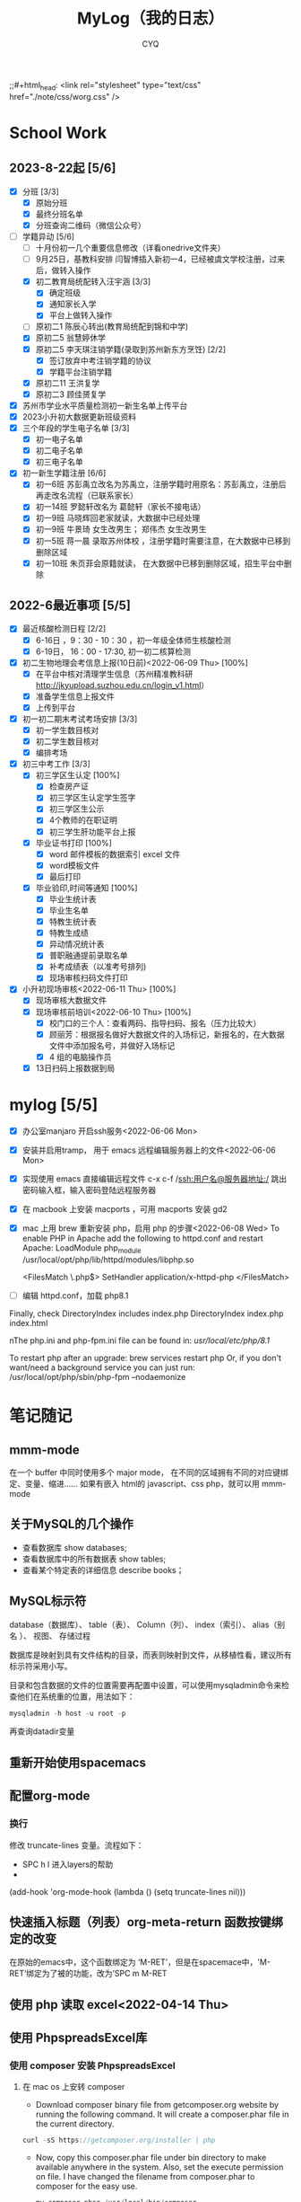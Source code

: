 #+title:MyLog（我的日志）
#+author:CYQ
;;#+html_head: <link rel="stylesheet" type="text/css" href="./note/css/worg.css" />

* School Work
** 2023-8-22起 [5/6]
- [X] 分班 [3/3]
  - [X] 原始分班
  - [X] 最终分班名单
  - [X] 分班查询二维码（微信公众号）
- [-] 学籍异动 [5/6]
  - [ ] 十月份初一几个重要信息修改（详看onedrive文件夹）
  - [ ] 9月25日，基教科安排 闫智博插入新初一4，已经被虞文学校注册，过来后，做转入操作
  - [X] 初二教育局统配转入汪宇涵 [3/3]
    - [X] 确定班级
    - [X] 通知家长入学
    - [X] 平台上做转入操作
  - [ ] 原初二1 陈辰心转出(教育局统配到锦和中学)
  - [X] 原初二5 翁慧婷休学
  - [X] 原初二5 李天琪注销学籍(录取到苏州新东方烹饪) [2/2]
    - [X] 签订放弃中考注销学籍的协议
    - [X] 学籍平台注销学籍
  - [X] 原初二11 王洪复学
  - [X] 原初二3 顾佳赟复学
- [X] 苏州市学业水平质量检测初一新生名单上传平台
- [X] 2023小升初大数据更新班级资料
- [X] 三个年段的学生电子名单 [3/3]
  - [X] 初一电子名单
  - [X] 初二电子名单
  - [X] 初三电子名单
- [X] 初一新生学籍注册 [6/6]
  - [X] 初一6班 苏彭禹立改名为苏禹立，注册学籍时用原名：苏彭禹立，注册后再走改名流程（已联系家长）
  - [X] 初一14班 罗懿轩改名为 葛懿轩（家长不接电话）
  - [X] 初一9班 马晓辉回老家就读，大数据中已经处理
  - [X] 初一9班 牛景琦 女生改男生； 郑伟杰 女生改男生
  - [X] 初一5班 蒋一晨 录取苏州体校
    ，注册学籍时需要注意，在大数据中已移到删除区域
  - [X] 初一10班 朱页菲会原籍就读， 在大数据中已移到删除区域，招生平台中删除
** 2022-6最近事项 [5/5]
- [X] 最近核酸检测日程 [2/2]
  - [X] 6-16日 ，9：30 - 10：30 ，初一年级全体师生核酸检测
  - [X] 6-19日， 16：00 - 17:30, 初一初二核算检测
- [X] 初二生物地理会考信息上报(10日前)<2022-06-09 Thu> [100%]
  - [X] 在平台中核对清理学生信息（苏州精准教科研 http://jkyupload.suzhou.edu.cn/login_v1.html）
  - [X] 准备学生信息上报文件
  - [X] 上传到平台
- [X] 初一初二期末考试考场安排 [3/3]
  - [X] 初一学生数目核对
  - [X] 初二学生数目核对
  - [X] 编排考场
- [X] 初三中考工作 [3/3]
  - [X] 初三学区生认定 [100%]
    - [X] 检查房产证
    - [X] 初三学区生认定学生签字
    - [X] 初三学区生公示
    - [X] 4个教师的在职证明
    - [X] 初三学生肝功能平台上报
  - [X] 毕业证书打印 [100%]
    - [X]  word 邮件模板的数据索引 excel 文件
    - [X]  word模板文件
    - [X] 最后打印
  - [X] 毕业验印,时间等通知 [100%]
    - [X] 毕业生统计表
    - [X] 毕业生名单
    - [X] 特教生统计表
    - [X] 特教生成绩
    - [X] 异动情况统计表
    - [X] 普职融通提前录取名单
    - [X] 补考成绩表（以准考号排列)
    - [X] 现场审核扫码文件打印
- [X] 小升初现场审核<2022-06-11 Thu> [100%]
  - [X] 现场审核大数据文件
  - [X] 现场审核前培训<2022-06-10 Thu> [100%]
    - [X] 校门口的三个人：查看两码、指导扫码、报名（压力比较大）
    - [X] 顾丽芳：根据报名做好大数据文件的入场标记，新报名的，在大数据文件中添加报名号，并做好入场标记
    - [X] 4 组的电脑操作员
  - [X] 13日扫码上报数据到局

* mylog [5/5]
- [X] 办公室manjaro 开启ssh服务<2022-06-06 Mon>
- [X] 安装并启用tramp， 用于 emacs 远程编辑服务器上的文件<2022-06-06 Mon>
- [X] 实现使用 emacs 直接编辑远程文件
      c-x c-f /ssh:用户名@服务器地址:/
      跳出密码输入框，输入密码登陆远程服务器
- [X] 在 macbook 上安装 macports ，可用 macports 安装 gd2
- [X] mac 上用 brew 重新安装 php，启用 php 的步骤<2022-06-08 Wed>
  To enable PHP in Apache add the following to httpd.conf and restart Apache:
    LoadModule php_module /usr/local/opt/php/lib/httpd/modules/libphp.so

    <FilesMatch \.php$>
        SetHandler application/x-httpd-php
    </FilesMatch>
- [ ] 编辑 httpd.conf，加载 php8.1

Finally, check DirectoryIndex includes index.php
    DirectoryIndex index.php index.html

nThe php.ini and php-fpm.ini file can be found in:
    /usr/local/etc/php/8.1/

To restart php after an upgrade:
  brew services restart php
Or, if you don't want/need a background service you can just run:
  /usr/local/opt/php/sbin/php-fpm --nodaemonize

* 笔记随记
** mmm-mode
 在一个 buffer 中同时使用多个 major mode， 在不同的区域拥有不同的对应键绑定、变量、缩进…… 如果有嵌入 html的 javascript、css php，就可以用 mmm-mode
** 关于MySQL的几个操作
- 查看数据库  show databases;
- 查看数据库中的所有数据表    show tables;
- 查看某个特定表的详细信息    describe books；
** MySQL标示符
database（数据库）、 table（表）、 Column（列）、 index（索引）、 alias（别名 ）、 视图、 存储过程

数据库是映射到具有文件结构的目录，而表则映射到文件，从移植性看，建议所有标示符采用小写。

目录和包含数据的文件的位置需要再配置中设置，可以使用mysqladmin命令来检查他们在系统重的位置，用法如下：
#+begin_src sql
      mysqladmin -h host -u root -p
#+end_src
再查询datadir变量

** 重新开始使用spacemacs

** 配置org-mode
*** 换行
    修改 truncate-lines 变量。流程如下：
        - SPC h l   进入layers的帮助
        - 
    (add-hook 'org-mode-hook (lambda ()
                             (setq truncate-lines nil)))

** 快速插入标题（列表）org-meta-return 函数按键绑定的改变
   在原始的emacs中，这个函数绑定为 ‘M-RET’，但是在spacemace中，'M-RET‘绑定为了被的功能，改为’SPC m M-RET

**  使用 php 读取 excel<2022-04-14 Thu>
** 使用 PhpspreadsExcel库
*** 使用 composer 安装 PhpspreadsExcel
**** 在 mac os 上安转 composer
- Download composer binary file from getcomposer.org website by running the following command. It will create a composer.phar file in the current directory.

#+begin_src c
curl -sS https://getcomposer.org/installer | php
#+end_src

- Now, copy this composer.phar file under bin directory to make available anywhere in the system. Also, set the execute permission on file. I have changed the filename from composer.phar to composer for the easy use.

  #+begin_src c
mv composer.phar /usr/local/bin/composer
chmod +x /usr/local/bin/composer
  #+end_src
  
*** 一个简单的例子
#+begin_src c++
    <?php

    require 'vendor/autoload.php';

    use PhpOffice\PhpSpreadsheet\Spreadsheet;
    use PhpOffice\PhpSpreadsheet\Writer\Xlsx;

    $spreadsheet = new Spreadsheet();
    $sheet = $spreadsheet->getActiveSheet();
    $sheet->setCellValue('A1', 'Hello World !');

    $writer = new Xlsx($spreadsheet);
    $writer->save('hello world.xlsx');
   ?>
#+end_src

*** 经常被问到的问题
**** 字符编码问题（character encoding）
有必要在PhpSpreadsheet中使用UTF-8编码。 如果使用了其他编码，可以使用PHP的iconv（）或者mb_convert_encoding()函数来转换编码。
**** Fatal error: Allowed memory size of xxx bytes exhausted (tried to allocate yyy bytes) in zzz on line aaa
PhpSpreadsheet holds an "in memory" representation of a spreadsheet, so it is susceptible to PHP's memory limitations. The memory made available to PHP can be increased by editing the value of the memory_limit directive in your php.ini file, or by using ini_set('memory_limit', '128M') within your code.

Some Readers and Writers are faster than others, and they also use differing amounts of memory.
**** 工作表保护不起作用
When you make use of any of the worksheet protection features (e.g. cell range protection, prohibiting deleting rows, ...), make sure you enable worksheet security. This can for example be
done like this:

$spreadsheet->getActiveSheet()->getProtection()->setSheet(true);

** php读取excel写入数据库简要流程<2022-07-17 Sun>
*** 制作一个文件上传的表单
**** 一个实例
#+begin_src html
  <html>
<head>
<meta charset="utf-8">
<title>菜鸟教程(runoob.com)</title>
</head>
<body>

<form action="upload_file.php" method="post" enctype="multipart/form-data">
    <label for="file">文件名：</label>
    <input type="file" name="file" id="file"><br>
    <input type="submit" name="submit" value="提交">
</form>

</body>
</html>
#+end_src

**** 注意项
- <form> 标签的 enctype 属性规定了在提交表单时要使用哪种内容类型。在表单需要二进制数据时，比如文件内容，请使用 "multipart/form-data"。
  
- <input> 标签的 type="file" 属性规定了应该把输入作为文件来处理。举例来说，当在浏览器中预览时，会看到输入框旁边有一个浏览按钮。
*** 制作上传php脚本（把上传文件保存到指定目录）
**** 实例源码
#+begin_src php
  <?php
if ($_FILES["file"]["error"] > 0)
{
    echo "错误：" . $_FILES["file"]["error"] . "<br>";
}
else
{
    echo "上传文件名: " . $_FILES["file"]["name"] . "<br>";
    echo "文件类型: " . $_FILES["file"]["type"] . "<br>";
    echo "文件大小: " . ($_FILES["file"]["size"] / 1024) . " kB<br>";
    echo "文件临时存储的位置: " . $_FILES["file"]["tmp_name"];
}
?>
#+end_src
**** 源码说明
- $_FILES["file"]["name"] - 上传文件的名称
- $_FILES["file"]["type"] - 上传文件的类型
- $_FILES["file"]["size"] - 上传文件的大小，以字节计
- $_FILES["file"]["tmp_name"] - 存储在服务器的文件的临时副本的名称
- $_FILES["file"]["error"] - 由文件上传导致的错误代码

**** 上传限制的实例
***** 源码
#+begin_src php
  <!doctype html>
<html>
  <head>
    <title>文件上传服务器端处理</title>
    <meta charset="utf-8" />
  </head>
  <body>
    <h1>文件上传服务器端处理</h1>
    <?php
    $allowExts = array("gif","jpeg","jpg","png");//把允许的后缀名存入数组$allowExts
    $temp = explode(".",$_FILES["file"]["name"]);//根据.对文件名进行分割，并保存到数组$temp
    $exts = end($temp); //end()取数组中的最后一个元素
    if($_FILES["file"]["error"] >0 ){
      echo "错误: " . $_FILES["file"]["error"] . "<br>";
    }
    else{
      if(!in_array($exts,$allowExts)){ //in_array(),数据是否存在于数组中
        echo "文件类型出错，该类型不支持上传！ <br>";
      }else{
        echo "上传文件名：" . $_FILES["file"]["name"]."<br>";
        echo "文件类型：" . $_FILES["file"]["type"]."<br>";
        echo "文件大小：" . ($_FILES["file"]["size"]/1024/1024)." mb <br>";
        echo "文件临时存储的位置: " . $_FILES["file"]["tmp_name"]."<br>";
      }
    }
    if(file_exists("upload/" . $_FILES["file"]["name"]))
    {
      echo "文件已经存在！";
    }
    else{
      move_uploaded_file($_FILES["file"]["tmp_name"],"upload/" . $_FILES["file"]["name"]);//move_uploaded_file()把上传到缓存目录中中的文件保存到指定目录

      if(file_exists("upload/" . $_FILES["file"]["name"]))
      {
        echo "文件上传成功！";
        
      }
      else
        echo "文件上传失败！";
      }
    ?>
  </body>
</html}

#+end_src

** MAC OS下的PHP环境
*** apache服务的控制命令
- sudo systemctl status httpd    查看apache服务状态
- sudo apachectl start     mac启动 apache
- apachectl staus          mac 下查看 apache 状态
***  apache modules 目录的位置
/usr/local/opt/php/lib/httpd/modules
*** php扩展的目录
/usr/lib/php/extensions
*** 安装扩展 
**** 通过pecl安装 php 扩展
#+begin_quote
$ curl -O https://pear.php.net/go-pear.phar
$ sudo php -d detect_unicode=0 go-pear.phar
#+end_quote
**** 查看 pecl 的相关配置
#+begin_quote
$ pecl config-show
#+end_quote
这个命令可以查看 php 默认的扩展目录
** manjaro 开启ssh服务
systemctl enable sshd.service 开机启动
systemctl start sshd.service 立即启动
systemctl restart sshd.service 立即重启

*** ssh 登陆远程服务器
ssh 用户名@服务器地址

** 教务管理系统数据库(cssyz)log
*** 学生基本信息表（cssyz_student_bassic)
- student_name
- student_identification
- student_grade
- student_class
- student_number
- exame_number

** 配置图片显示插件 image+
